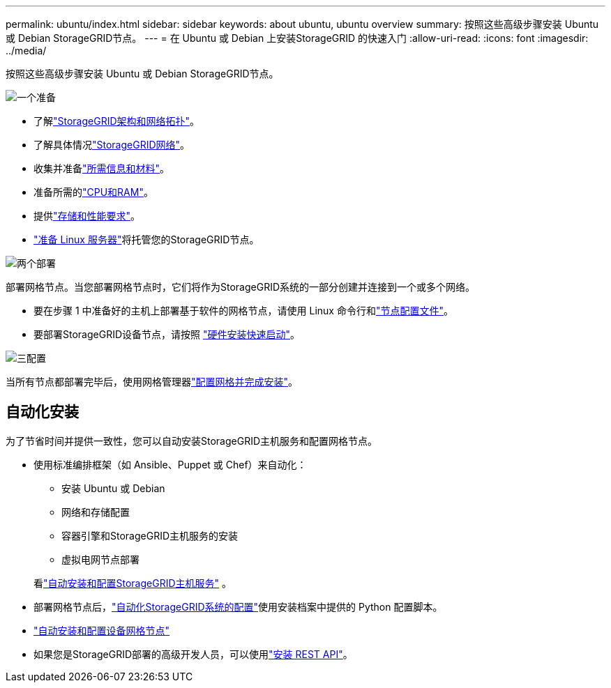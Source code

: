 ---
permalink: ubuntu/index.html 
sidebar: sidebar 
keywords: about ubuntu, ubuntu overview 
summary: 按照这些高级步骤安装 Ubuntu 或 Debian StorageGRID节点。 
---
= 在 Ubuntu 或 Debian 上安装StorageGRID 的快速入门
:allow-uri-read: 
:icons: font
:imagesdir: ../media/


[role="lead"]
按照这些高级步骤安装 Ubuntu 或 Debian StorageGRID节点。

.image:https://raw.githubusercontent.com/NetAppDocs/common/main/media/number-1.png["一个"]准备
[role="quick-margin-list"]
* 了解link:../primer/storagegrid-architecture-and-network-topology.html["StorageGRID架构和网络拓扑"]。
* 了解具体情况link:../network/index.html["StorageGRID网络"]。
* 收集并准备link:required-materials.html["所需信息和材料"]。
* 准备所需的link:cpu-and-ram-requirements.html["CPU和RAM"]。
* 提供link:storage-and-performance-requirements.html["存储和性能要求"]。
* link:how-host-wide-settings-change.html["准备 Linux 服务器"]将托管您的StorageGRID节点。


.image:https://raw.githubusercontent.com/NetAppDocs/common/main/media/number-2.png["两个"]部署
[role="quick-margin-para"]
部署网格节点。当您部署网格节点时，它们将作为StorageGRID系统的一部分创建并连接到一个或多个网络。

[role="quick-margin-list"]
* 要在步骤 1 中准备好的主机上部署基于软件的网格节点，请使用 Linux 命令行和link:creating-node-configuration-files.html["节点配置文件"]。
* 要部署StorageGRID设备节点，请按照 https://docs.netapp.com/us-en/storagegrid-appliances/installconfig/index.html["硬件安装快速启动"^]。


.image:https://raw.githubusercontent.com/NetAppDocs/common/main/media/number-3.png["三"]配置
[role="quick-margin-para"]
当所有节点都部署完毕后，使用网格管理器link:navigating-to-grid-manager.html["配置网格并完成安装"]。



== 自动化安装

为了节省时间并提供一致性，您可以自动安装StorageGRID主机服务和配置网格节点。

* 使用标准编排框架（如 Ansible、Puppet 或 Chef）来自动化：
+
** 安装 Ubuntu 或 Debian
** 网络和存储配置
** 容器引擎和StorageGRID主机服务的安装
** 虚拟电网节点部署


+
看link:automating-installation.html#automate-the-installation-and-configuration-of-the-storagegrid-host-service["自动安装和配置StorageGRID主机服务"] 。

* 部署网格节点后，link:automating-installation.html#automate-the-configuration-of-storagegrid["自动化StorageGRID系统的配置"]使用安装档案中提供的 Python 配置脚本。
* https://docs.netapp.com/us-en/storagegrid-appliances/installconfig/automating-appliance-installation-and-configuration.html["自动安装和配置设备网格节点"^]
* 如果您是StorageGRID部署的高级开发人员，可以使用link:overview-of-installation-rest-api.html["安装 REST API"]。

